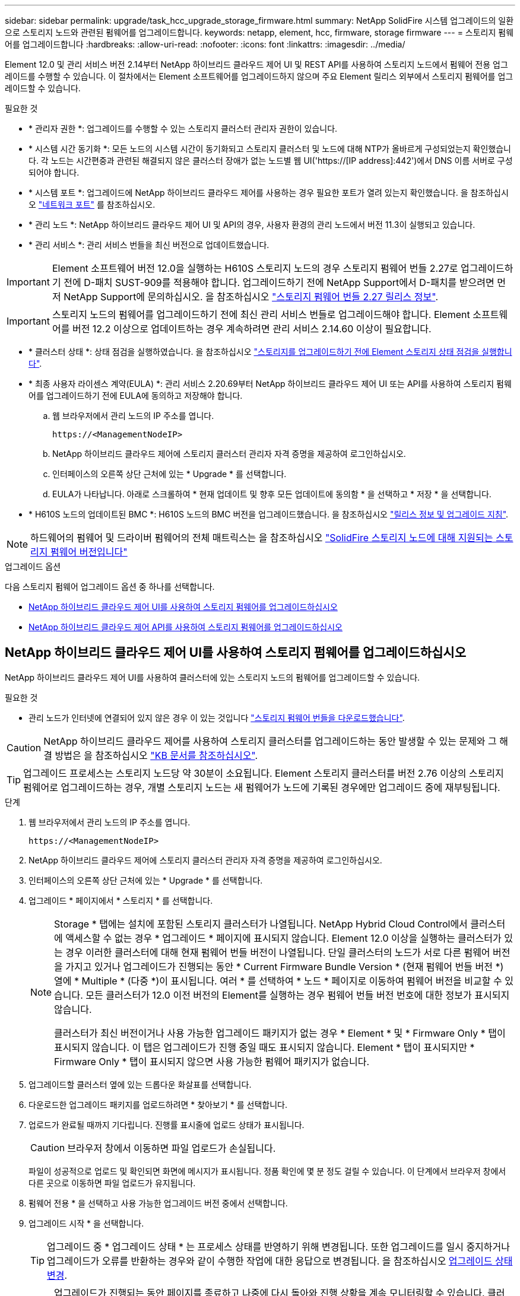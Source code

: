 ---
sidebar: sidebar 
permalink: upgrade/task_hcc_upgrade_storage_firmware.html 
summary: NetApp SolidFire 시스템 업그레이드의 일환으로 스토리지 노드와 관련된 펌웨어를 업그레이드합니다. 
keywords: netapp, element, hcc, firmware, storage firmware 
---
= 스토리지 펌웨어를 업그레이드합니다
:hardbreaks:
:allow-uri-read: 
:nofooter: 
:icons: font
:linkattrs: 
:imagesdir: ../media/


[role="lead"]
Element 12.0 및 관리 서비스 버전 2.14부터 NetApp 하이브리드 클라우드 제어 UI 및 REST API를 사용하여 스토리지 노드에서 펌웨어 전용 업그레이드를 수행할 수 있습니다. 이 절차에서는 Element 소프트웨어를 업그레이드하지 않으며 주요 Element 릴리스 외부에서 스토리지 펌웨어를 업그레이드할 수 있습니다.

.필요한 것
* * 관리자 권한 *: 업그레이드를 수행할 수 있는 스토리지 클러스터 관리자 권한이 있습니다.
* * 시스템 시간 동기화 *: 모든 노드의 시스템 시간이 동기화되고 스토리지 클러스터 및 노드에 대해 NTP가 올바르게 구성되었는지 확인했습니다. 각 노드는 시간편중과 관련된 해결되지 않은 클러스터 장애가 없는 노드별 웹 UI('https://[IP address]:442')에서 DNS 이름 서버로 구성되어야 합니다.
* * 시스템 포트 *: 업그레이드에 NetApp 하이브리드 클라우드 제어를 사용하는 경우 필요한 포트가 열려 있는지 확인했습니다. 을 참조하십시오 link:../storage/reference_prereq_network_port_requirements.html["네트워크 포트"] 를 참조하십시오.
* * 관리 노드 *: NetApp 하이브리드 클라우드 제어 UI 및 API의 경우, 사용자 환경의 관리 노드에서 버전 11.3이 실행되고 있습니다.
* * 관리 서비스 *: 관리 서비스 번들을 최신 버전으로 업데이트했습니다.



IMPORTANT: Element 소프트웨어 버전 12.0을 실행하는 H610S 스토리지 노드의 경우 스토리지 펌웨어 번들 2.27로 업그레이드하기 전에 D-패치 SUST-909를 적용해야 합니다. 업그레이드하기 전에 NetApp Support에서 D-패치를 받으려면 먼저 NetApp Support에 문의하십시오. 을 참조하십시오 link:http://docs.netapp.com/us-en/hci/docs/rn_storage_firmware_2.27.html["스토리지 펌웨어 번들 2.27 릴리스 정보"^].


IMPORTANT: 스토리지 노드의 펌웨어를 업그레이드하기 전에 최신 관리 서비스 번들로 업그레이드해야 합니다. Element 소프트웨어를 버전 12.2 이상으로 업데이트하는 경우 계속하려면 관리 서비스 2.14.60 이상이 필요합니다.

* * 클러스터 상태 *: 상태 점검을 실행하였습니다. 을 참조하십시오 link:task_hcc_upgrade_element_prechecks.html["스토리지를 업그레이드하기 전에 Element 스토리지 상태 점검을 실행합니다"].
* * 최종 사용자 라이센스 계약(EULA) *: 관리 서비스 2.20.69부터 NetApp 하이브리드 클라우드 제어 UI 또는 API를 사용하여 스토리지 펌웨어를 업그레이드하기 전에 EULA에 동의하고 저장해야 합니다.
+
.. 웹 브라우저에서 관리 노드의 IP 주소를 엽니다.
+
[listing]
----
https://<ManagementNodeIP>
----
.. NetApp 하이브리드 클라우드 제어에 스토리지 클러스터 관리자 자격 증명을 제공하여 로그인하십시오.
.. 인터페이스의 오른쪽 상단 근처에 있는 * Upgrade * 를 선택합니다.
.. EULA가 나타납니다. 아래로 스크롤하여 * 현재 업데이트 및 향후 모든 업데이트에 동의함 * 을 선택하고 * 저장 * 을 선택합니다.


* * H610S 노드의 업데이트된 BMC *: H610S 노드의 BMC 버전을 업그레이드했습니다. 을 참조하십시오 link:https://docs.netapp.com/us-en/hci/docs/rn_H610S_BMC_3.84.07.html["릴리스 정보 및 업그레이드 지침"^].



NOTE: 하드웨어의 펌웨어 및 드라이버 펌웨어의 전체 매트릭스는 을 참조하십시오 link:../hardware/fw_storage_nodes.html["SolidFire 스토리지 노드에 대해 지원되는 스토리지 펌웨어 버전입니다"]

.업그레이드 옵션
다음 스토리지 펌웨어 업그레이드 옵션 중 하나를 선택합니다.

* <<NetApp 하이브리드 클라우드 제어 UI를 사용하여 스토리지 펌웨어를 업그레이드하십시오>>
* <<NetApp 하이브리드 클라우드 제어 API를 사용하여 스토리지 펌웨어를 업그레이드하십시오>>




== NetApp 하이브리드 클라우드 제어 UI를 사용하여 스토리지 펌웨어를 업그레이드하십시오

NetApp 하이브리드 클라우드 제어 UI를 사용하여 클러스터에 있는 스토리지 노드의 펌웨어를 업그레이드할 수 있습니다.

.필요한 것
* 관리 노드가 인터넷에 연결되어 있지 않은 경우 이 있는 것입니다 https://mysupport.netapp.com/site/products/all/details/element-software/downloads-tab/download/62654/Storage_Firmware_Bundle["스토리지 펌웨어 번들을 다운로드했습니다"^].



CAUTION: NetApp 하이브리드 클라우드 제어를 사용하여 스토리지 클러스터를 업그레이드하는 동안 발생할 수 있는 문제와 그 해결 방법은 을 참조하십시오 https://kb.netapp.com/Advice_and_Troubleshooting/Hybrid_Cloud_Infrastructure/NetApp_HCI/Potential_issues_and_workarounds_when_running_storage_upgrades_using_NetApp_Hybrid_Cloud_Control["KB 문서를 참조하십시오"^].


TIP: 업그레이드 프로세스는 스토리지 노드당 약 30분이 소요됩니다. Element 스토리지 클러스터를 버전 2.76 이상의 스토리지 펌웨어로 업그레이드하는 경우, 개별 스토리지 노드는 새 펌웨어가 노드에 기록된 경우에만 업그레이드 중에 재부팅됩니다.

.단계
. 웹 브라우저에서 관리 노드의 IP 주소를 엽니다.
+
[listing]
----
https://<ManagementNodeIP>
----
. NetApp 하이브리드 클라우드 제어에 스토리지 클러스터 관리자 자격 증명을 제공하여 로그인하십시오.
. 인터페이스의 오른쪽 상단 근처에 있는 * Upgrade * 를 선택합니다.
. 업그레이드 * 페이지에서 * 스토리지 * 를 선택합니다.
+
[NOTE]
====
Storage * 탭에는 설치에 포함된 스토리지 클러스터가 나열됩니다. NetApp Hybrid Cloud Control에서 클러스터에 액세스할 수 없는 경우 * 업그레이드 * 페이지에 표시되지 않습니다. Element 12.0 이상을 실행하는 클러스터가 있는 경우 이러한 클러스터에 대해 현재 펌웨어 번들 버전이 나열됩니다. 단일 클러스터의 노드가 서로 다른 펌웨어 버전을 가지고 있거나 업그레이드가 진행되는 동안 * Current Firmware Bundle Version * (현재 펌웨어 번들 버전 *) 열에 * Multiple * (다중 *)이 표시됩니다. 여러 * 를 선택하여 * 노드 * 페이지로 이동하여 펌웨어 버전을 비교할 수 있습니다. 모든 클러스터가 12.0 이전 버전의 Element를 실행하는 경우 펌웨어 번들 버전 번호에 대한 정보가 표시되지 않습니다.

클러스터가 최신 버전이거나 사용 가능한 업그레이드 패키지가 없는 경우 * Element * 및 * Firmware Only * 탭이 표시되지 않습니다. 이 탭은 업그레이드가 진행 중일 때도 표시되지 않습니다. Element * 탭이 표시되지만 * Firmware Only * 탭이 표시되지 않으면 사용 가능한 펌웨어 패키지가 없습니다.

====
. 업그레이드할 클러스터 옆에 있는 드롭다운 화살표를 선택합니다.
. 다운로드한 업그레이드 패키지를 업로드하려면 * 찾아보기 * 를 선택합니다.
. 업로드가 완료될 때까지 기다립니다. 진행률 표시줄에 업로드 상태가 표시됩니다.
+

CAUTION: 브라우저 창에서 이동하면 파일 업로드가 손실됩니다.

+
파일이 성공적으로 업로드 및 확인되면 화면에 메시지가 표시됩니다. 정품 확인에 몇 분 정도 걸릴 수 있습니다. 이 단계에서 브라우저 창에서 다른 곳으로 이동하면 파일 업로드가 유지됩니다.

. 펌웨어 전용 * 을 선택하고 사용 가능한 업그레이드 버전 중에서 선택합니다.
. 업그레이드 시작 * 을 선택합니다.
+

TIP: 업그레이드 중 * 업그레이드 상태 * 는 프로세스 상태를 반영하기 위해 변경됩니다. 또한 업그레이드를 일시 중지하거나 업그레이드가 오류를 반환하는 경우와 같이 수행한 작업에 대한 응답으로 변경됩니다. 을 참조하십시오 <<업그레이드 상태 변경>>.

+

NOTE: 업그레이드가 진행되는 동안 페이지를 종료하고 나중에 다시 돌아와 진행 상황을 계속 모니터링할 수 있습니다. 클러스터 행이 축소되어 있는 경우 이 페이지는 상태 및 현재 버전을 동적으로 업데이트하지 않습니다. 테이블을 업데이트하거나 페이지를 새로 고치려면 클러스터 행을 확장해야 합니다.



업그레이드가 완료된 후 로그를 다운로드할 수 있습니다.



=== 업그레이드 상태 변경

업그레이드 프로세스 전, 도중 및 이후에 UI의 * 업그레이드 상태 * 열에 표시되는 다양한 상태는 다음과 같습니다.

[cols="2*"]
|===
| 업그레이드 상태입니다 | 설명 


| 최신 | 클러스터가 사용 가능한 최신 Element 버전으로 업그레이드되었거나 펌웨어가 최신 버전으로 업그레이드되었습니다. 


| 감지할 수 없습니다 | 이 상태는 스토리지 서비스 API가 가능한 업그레이드 상태의 열거 목록에 없는 업그레이드 상태를 반환할 때 표시됩니다. 


| 사용 가능한 버전 | Element 및/또는 스토리지 펌웨어의 최신 버전을 업그레이드할 수 있습니다. 


| 진행 중 | 업그레이드가 진행 중입니다. 진행 표시줄에 업그레이드 상태가 표시됩니다. 화면 메시지에는 노드 레벨 장애가 표시되고 업그레이드가 진행되는 동안 클러스터의 각 노드에 대한 노드 ID가 표시됩니다. Element UI 또는 vCenter Server UI용 NetApp Element 플러그인을 사용하여 각 노드의 상태를 모니터링할 수 있습니다. 


| 업그레이드 일시 중지 중 | 업그레이드를 일시 중지할 수 있습니다. 업그레이드 프로세스의 상태에 따라 일시 중지 작업이 성공하거나 실패할 수 있습니다. 일시 중지 작업을 확인하는 UI 프롬프트가 표시됩니다. 업그레이드를 일시 중지하기 전에 클러스터가 안전한 장소에 있는지 확인하려면 업그레이드 작업을 완전히 일시 중지하는 데 최대 2시간이 걸릴 수 있습니다. 업그레이드를 다시 시작하려면 * Resume * 을 선택합니다. 


| 일시 중지되었습니다 | 업그레이드를 일시 중지했습니다. 프로세스를 재개하려면 * Resume * 을 선택하십시오. 


| 오류 | 업그레이드 중 오류가 발생했습니다. 오류 로그를 다운로드하여 NetApp Support에 보낼 수 있습니다. 오류를 해결한 후 페이지로 돌아가서 * Resume * 을 선택할 수 있습니다. 업그레이드를 다시 시작하면 시스템에서 상태 점검을 실행하고 업그레이드의 현재 상태를 확인하는 동안 진행 표시줄이 몇 분 동안 뒤로 이동합니다. 
|===


== NetApp 하이브리드 클라우드 제어를 사용하여 업그레이드에 실패할 경우 어떻게 됩니까

업그레이드 중 드라이브 또는 노드에 장애가 발생할 경우 Element UI에 클러스터 장애가 표시됩니다. 업그레이드 프로세스가 다음 노드로 진행되지 않고 클러스터 오류가 해결될 때까지 대기합니다. UI의 진행률 표시줄에 클러스터 오류가 해결될 때까지 업그레이드가 기다리고 있음을 나타냅니다. 이 단계에서 UI에서 * Pause * 를 선택하면 업그레이드가 클러스터가 정상 상태가 될 때까지 대기하므로 작동하지 않습니다. 장애 조사를 돕기 위해 NetApp Support에 문의해야 합니다.

NetApp 하이브리드 클라우드 제어에는 3시간의 사전 설정 대기 시간이 있으며, 그 동안 다음 시나리오 중 하나가 발생할 수 있습니다.

* 3시간 이내에 클러스터 장애가 해결되고 업그레이드가 재개됩니다. 이 시나리오에서는 어떠한 조치도 취할 필요가 없습니다.
* 3시간 후에도 문제가 지속되고 업그레이드 상태가 빨간색 배너와 함께 * 오류 * 로 표시됩니다. 문제가 해결된 후 * Resume * 을 선택하여 업그레이드를 재개할 수 있습니다.
* NetApp 지원에 따라 3시간 이내에 수정 조치를 취하려면 업그레이드를 일시적으로 중단해야 한다고 판단했습니다. 지원 부서에서 API를 사용하여 업그레이드를 중단합니다.



CAUTION: 노드가 업데이트되는 동안 클러스터 업그레이드를 중단하면 드라이브가 노드에서 올바르게 제거되지 않을 수 있습니다. 드라이브가 올바르게 제거되지 않은 경우 업그레이드 중에 드라이브를 다시 추가하려면 NetApp Support에서 수동으로 개입해야 합니다. 노드가 펌웨어 업데이트 또는 업데이트 동기화 후 작업을 수행하는 데 시간이 더 오래 걸릴 수 있습니다. 업그레이드 진행이 멈춘 것 같다면 NetApp Support에 지원을 문의하십시오.



== NetApp 하이브리드 클라우드 제어 API를 사용하여 스토리지 펌웨어를 업그레이드하십시오

API를 사용하여 클러스터의 스토리지 노드를 최신 Element 소프트웨어 버전으로 업그레이드할 수 있습니다. 원하는 자동화 툴을 사용하여 API를 실행할 수 있습니다. 여기에 설명된 API 워크플로에서는 관리 노드에서 사용할 수 있는 REST API UI를 예로 사용합니다.

.단계
. 스토리지 펌웨어 업그레이드 패키지를 관리 노드에서 액세스할 수 있는 장치로 다운로드하고 Element 소프트웨어로 이동합니다 https://mysupport.netapp.com/site/products/all/details/element-software/downloads-tab["다운로드 페이지"^] 최신 스토리지 펌웨어 이미지를 다운로드합니다.
. 스토리지 펌웨어 업그레이드 패키지를 관리 노드에 업로드합니다.
+
.. 관리 노드에서 관리 노드 REST API UI를 엽니다.
+
[listing]
----
https://<ManagementNodeIP>/package-repository/1/
----
.. authorize * 를 선택하고 다음을 완료합니다.
+
... 클러스터 사용자 이름 및 암호를 입력합니다.
... Client ID를 mnode-client로 입력한다.
... 세션을 시작하려면 * authorize * 를 선택합니다.
... 인증 창을 닫습니다.


.. REST API UI에서 * POST/packages * 를 선택합니다.
.. 체험하기 * 를 선택합니다.
.. Browse * 를 선택하고 업그레이드 패키지를 선택합니다.
.. 업로드를 시작하려면 * 실행 * 을 선택합니다.
.. 응답에서 패키지 ID(""id"")를 복사하여 나중에 사용할 수 있도록 저장합니다.


. 업로드 상태를 확인합니다.
+
.. REST API UI에서 * GETCi.\packagesCmx/{id}} mi있거나 status * 를 선택합니다.
.. 체험하기 * 를 선택합니다.
.. 이전 단계에서 복사한 펌웨어 패키지 ID를 * id * 에 입력합니다.
.. 상태 요청을 시작하려면 * Execute * 를 선택합니다.
+
완료했을 때 '성공'이라는 응답이 나타납니다.



. 설치 자산 ID를 찾습니다.
+
.. 관리 노드에서 관리 노드 REST API UI를 엽니다.
+
[listing]
----
https://<ManagementNodeIP>/inventory/1/
----
.. authorize * 를 선택하고 다음을 완료합니다.
+
... 클러스터 사용자 이름 및 암호를 입력합니다.
... Client ID를 mnode-client로 입력한다.
... 세션을 시작하려면 * authorize * 를 선택합니다.
... 인증 창을 닫습니다.


.. REST API UI에서 * GET/Installations * 를 선택합니다.
.. 체험하기 * 를 선택합니다.
.. Execute * 를 선택합니다.
.. 응답에서 설치 자산 ID("id")를 복사합니다.
+
[listing, subs="+quotes"]
----
*"id": "abcd01e2-xx00-4ccf-11ee-11f111xx9a0b",*
"management": {
  "errors": [],
  "inventory": {
    "authoritativeClusterMvip": "10.111.111.111",
    "bundleVersion": "2.14.19",
    "managementIp": "10.111.111.111",
    "version": "1.4.12"
----
.. REST API UI에서 * get/Installations/{id} * 를 선택합니다.
.. 체험하기 * 를 선택합니다.
.. 설치 자산 ID를 * id * 필드에 붙여 넣습니다.
.. Execute * 를 선택합니다.
.. 응답에서 업그레이드할 클러스터의 스토리지 클러스터 ID("" id")를 복사하여 나중에 사용할 수 있도록 저장합니다.
+
[listing, subs="+quotes"]
----
"storage": {
  "errors": [],
  "inventory": {
    "clusters": [
      {
        "clusterUuid": "a1bd1111-4f1e-46zz-ab6f-0a1111b1111x",
        *"id": "a1bd1111-4f1e-46zz-ab6f-a1a1a111b012",*
----


. 스토리지 펌웨어 업그레이드를 실행합니다.
+
.. 관리 노드에서 스토리지 REST API UI를 엽니다.
+
[listing]
----
https://<ManagementNodeIP>/storage/1/
----
.. authorize * 를 선택하고 다음을 완료합니다.
+
... 클러스터 사용자 이름 및 암호를 입력합니다.
... Client ID를 mnode-client로 입력한다.
... 세션을 시작하려면 * authorize * 를 선택합니다.
... 창을 닫습니다.


.. POST/upgrades * 를 선택합니다.
.. 체험하기 * 를 선택합니다.
.. 매개변수 필드에 업그레이드 패키지 ID를 입력합니다.
.. 매개 변수 필드에 스토리지 클러스터 ID를 입력합니다.
.. 업그레이드를 시작하려면 * Execute * 를 선택합니다.
+
이 응답은 "초기화 중"으로 표시되어야 합니다.

+
[listing, subs="+quotes"]
----
{
  "_links": {
    "collection": "https://localhost:442/storage/upgrades",
    "self": "https://localhost:442/storage/upgrades/3fa85f64-1111-4562-b3fc-2c963f66abc1",
    "log": https://localhost:442/storage/upgrades/3fa85f64-1111-4562-b3fc-2c963f66abc1/log
  },
  "storageId": "114f14a4-1a1a-11e9-9088-6c0b84e200b4",
  "upgradeId": "334f14a4-1a1a-11e9-1055-6c0b84e2001b4",
  "packageId": "774f14a4-1a1a-11e9-8888-6c0b84e200b4",
  "config": {},
  *"state": "initializing",*
  "status": {
    "availableActions": [
      "string"
    ],
    "message": "string",
    "nodeDetails": [
      {
        "message": "string",
        "step": "NodePreStart",
        "nodeID": 0,
        "numAttempt": 0
      }
    ],
    "percent": 0,
    "step": "ClusterPreStart",
    "timestamp": "2020-04-21T22:10:57.057Z",
    "failedHealthChecks": [
      {
        "checkID": 0,
        "name": "string",
        "displayName": "string",
        "passed": true,
        "kb": "string",
        "description": "string",
        "remedy": "string",
        "severity": "string",
        "data": {},
        "nodeID": 0
      }
    ]
  },
  "taskId": "123f14a4-1a1a-11e9-7777-6c0b84e123b2",
  "dateCompleted": "2020-04-21T22:10:57.057Z",
  "dateCreated": "2020-04-21T22:10:57.057Z"
}
----
.. 응답에 포함된 업그레이드 ID("upgrade eId")를 복사합니다.


. 업그레이드 진행 상황 및 결과를 확인합니다.
+
.. Get h./upgrades/{upgrade eId} * 를 선택합니다.
.. 체험하기 * 를 선택합니다.
.. 이전 단계의 업그레이드 ID를 * upgrade eId * 에 입력합니다.
.. Execute * 를 선택합니다.
.. 업그레이드 중 문제가 있거나 특별한 요구 사항이 있는 경우 다음 중 하나를 수행합니다.
+
[cols="2*"]
|===
| 옵션을 선택합니다 | 단계 


| 응답 본문의 'failedHealthChecks' 메시지로 인해 클러스터 상태 문제를 해결해야 합니다.  a| 
... 각 문제에 대해 나열된 특정 KB 문서로 이동하거나 지정된 해결책을 수행합니다.
... KB가 지정된 경우 관련 KB 문서에 설명된 프로세스를 완료합니다.
... 클러스터 문제를 해결한 후 필요한 경우 다시 인증한 후 * Put} m./upgrades/{upgrade eId} * 를 선택합니다.
... 체험하기 * 를 선택합니다.
... 이전 단계의 업그레이드 ID를 * upgrade eId * 에 입력합니다.
... 요청서에 액션이력서 입력
+
[listing]
----
{
  "action": "resume"
}
----
... Execute * 를 선택합니다.




| 유지 보수 기간이 종료되었거나 다른 이유로 업그레이드를 일시 중지해야 합니다.  a| 
... 필요한 경우 재인증을 수행하고 * Put cer/upgrades/{upgrade eId} * 를 선택합니다.
... 체험하기 * 를 선택합니다.
... 이전 단계의 업그레이드 ID를 * upgrade eId * 에 입력합니다.
... 요청 본문에 ""동작":"일시정지""를 입력합니다.
+
[listing]
----
{
  "action": "pause"
}
----
... Execute * 를 선택합니다.


|===
.. 필요한 경우 프로세스가 완료될 때까지 * Get 횟수/업그레이드/{upgrade eId} * API를 여러 번 실행합니다.
+
업그레이드 중에 오류가 발생하지 않으면 상태 는 실행 중(Running)을 나타냅니다. 각 노드가 업그레이드되면 'tep' 값이 'NodeFinished'로 변경됩니다.

+
%가 100이고 '상태'가 '완료'로 표시되면 업그레이드가 성공적으로 완료된 것입니다.





[discrete]
== 자세한 내용을 확인하십시오

* https://www.netapp.com/data-storage/solidfire/documentation["SolidFire 및 요소 리소스 페이지입니다"^]
* https://docs.netapp.com/us-en/vcp/index.html["vCenter Server용 NetApp Element 플러그인"^]

